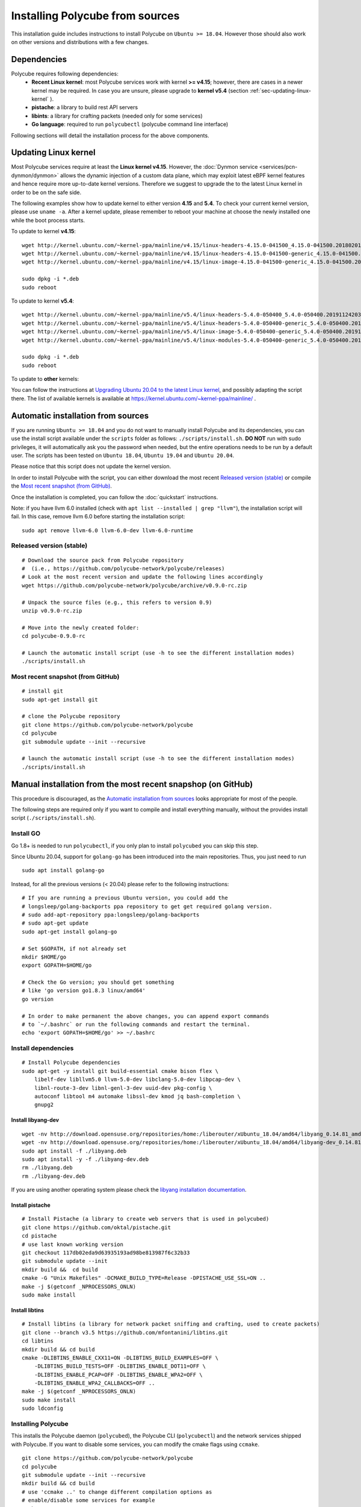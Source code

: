 Installing Polycube from sources
================================

This installation guide includes instructions to install Polycube on ``Ubuntu >= 18.04``.
However those should also work on other versions and distributions with a few changes.

Dependencies
------------

Polycube requires following dependencies:
 - **Recent Linux kernel**: most Polycube services work with kernel **>= v4.15**; however, there are cases in a newer kernel may be required. In case you are unsure, please upgrade to **kernel v5.4** (section :ref:`sec-updating-linux-kernel` ).
 - **pistache**: a library to build rest API servers
 - **libints**: a library for crafting packets (needed only for some services)
 - **Go language**: required to run ``polycubectl`` (polycube command line interface)

Following sections will detail the installation process for the above components.

.. _sec-updating-linux-kernel:

Updating Linux kernel
---------------------

Most Polycube services require at least the **Linux kernel v4.15**. However, the :doc:`Dynmon service <services/pcn-dynmon/dynmon>` allows the dynamic injection of a custom data plane, which may exploit latest eBPF kernel features and hence require more up-to-date kernel versions. Therefore we suggest to upgrade the to the latest Linux kernel in order to be on the safe side.

The following examples show how to update kernel to either version **4.15** and **5.4**. To check your current kernel version, please use ``uname -a``.
After a kernel update, please remember to reboot your machine at choose the newly installed one while the boot process starts.

To update to kernel **v4.15**:

::

    wget http://kernel.ubuntu.com/~kernel-ppa/mainline/v4.15/linux-headers-4.15.0-041500_4.15.0-041500.201802011154_all.deb
    wget http://kernel.ubuntu.com/~kernel-ppa/mainline/v4.15/linux-headers-4.15.0-041500-generic_4.15.0-041500.201802011154_amd64.deb
    wget http://kernel.ubuntu.com/~kernel-ppa/mainline/v4.15/linux-image-4.15.0-041500-generic_4.15.0-041500.201802011154_amd64.deb

    sudo dpkg -i *.deb
    sudo reboot

To update to kernel **v5.4**:

::

    wget http://kernel.ubuntu.com/~kernel-ppa/mainline/v5.4/linux-headers-5.4.0-050400_5.4.0-050400.201911242031_all.deb
    wget http://kernel.ubuntu.com/~kernel-ppa/mainline/v5.4/linux-headers-5.4.0-050400-generic_5.4.0-050400.201911242031_amd64.deb
    wget http://kernel.ubuntu.com/~kernel-ppa/mainline/v5.4/linux-image-5.4.0-050400-generic_5.4.0-050400.201911242031_amd64.deb
    wget http://kernel.ubuntu.com/~kernel-ppa/mainline/v5.4/linux-modules-5.4.0-050400-generic_5.4.0-050400.201911242031_amd64.deb

    sudo dpkg -i *.deb
    sudo reboot


To update to **other** kernels:

You can follow the instructions at `Upgrading Ubuntu 20.04 to the latest Linux kernel <https://linuxconfig.org/how-to-upgrade-kernel-to-latest-version-on-ubuntu-20-04-focal-fossa-linux>`_, and possibly adapting the script there.
The list of available kernels is available at https://kernel.ubuntu.com/~kernel-ppa/mainline/ .


Automatic installation from sources
-----------------------------------

If you are running ``Ubuntu >= 18.04`` and you do not want to manually install Polycube and its dependencies, you can use the install script available under the ``scripts`` folder as follows: ``./scripts/install.sh``. **DO NOT** run with sudo privileges, it will automatically ask you the password when needed, but the entire operations needs to be run by a default user.
The scripts has been tested on ``Ubuntu 18.04``, ``Ubuntu 19.04`` and ``Ubuntu 20.04``.

Please notice that this script does not update the kernel version.

In order to install Polycube with the script, you can either download the most recent `Released version (stable)`_ or compile the `Most recent snapshot (from GitHub)`_.

Once the installation is completed, you can follow the :doc:`quickstart` instructions.

Note: if you have llvm 6.0 installed (check with ``apt list --installed | grep "llvm"``), the installation script will fail.
In this case, remove llvm 6.0 before starting the installation script:

::

    sudo apt remove llvm-6.0 llvm-6.0-dev llvm-6.0-runtime


**Released version** (stable)
^^^^^^^^^^^^^^^^^^^^^^^^^^^^^
::

    # Download the source pack from Polycube repository 
    #  (i.e., https://github.com/polycube-network/polycube/releases)
    # Look at the most recent version and update the following lines accordingly
    wget https://github.com/polycube-network/polycube/archive/v0.9.0-rc.zip

    # Unpack the source files (e.g., this refers to version 0.9)
    unzip v0.9.0-rc.zip

    # Move into the newly created folder:
    cd polycube-0.9.0-rc

    # Launch the automatic install script (use -h to see the different installation modes)
    ./scripts/install.sh


**Most recent snapshot** (from GitHub)
^^^^^^^^^^^^^^^^^^^^^^^^^^^^^^^^^^^^^^
::

    # install git
    sudo apt-get install git

    # clone the Polycube repository
    git clone https://github.com/polycube-network/polycube
    cd polycube
    git submodule update --init --recursive

    # launch the automatic install script (use -h to see the different installation modes)
    ./scripts/install.sh



Manual installation from the most recent snapshop (on GitHub)
-------------------------------------------------------------

This procedure is discouraged, as the `Automatic installation from sources`_ looks appropriate for most of the people.

The following steps are required only if you want to compile and install everything manually, without the provides install script (``./scripts/install.sh``).

Install GO
^^^^^^^^^^

Go 1.8+ is needed to run ``polycubectl``, if you only plan to install ``polycubed`` you can skip this step.

Since Ubuntu 20.04, support for ``golang-go`` has been introduced into the main repositories. Thus, you just need to run

::

	sudo apt install golang-go


Instead, for all the previous versions (< 20.04) please refer to the following instructions:

::

    # If you are running a previous Ubuntu version, you could add the
    # longsleep/golang-backports ppa repository to get get required golang version.
    # sudo add-apt-repository ppa:longsleep/golang-backports
    # sudo apt-get update
    sudo apt-get install golang-go

    # Set $GOPATH, if not already set
    mkdir $HOME/go
    export GOPATH=$HOME/go

    # Check the Go version; you should get something
    # like 'go version go1.8.3 linux/amd64'
    go version

    # In order to make permanent the above changes, you can append export commands
    # to `~/.bashrc` or run the following commands and restart the terminal.
    echo 'export GOPATH=$HOME/go' >> ~/.bashrc


Install dependencies
^^^^^^^^^^^^^^^^^^^^

::

    # Install Polycube dependencies
    sudo apt-get -y install git build-essential cmake bison flex \
        libelf-dev libllvm5.0 llvm-5.0-dev libclang-5.0-dev libpcap-dev \
        libnl-route-3-dev libnl-genl-3-dev uuid-dev pkg-config \
        autoconf libtool m4 automake libssl-dev kmod jq bash-completion \
        gnupg2

Install libyang-dev
###################

::

    wget -nv http://download.opensuse.org/repositories/home:/liberouter/xUbuntu_18.04/amd64/libyang_0.14.81_amd64.deb -O libyang.deb
    wget -nv http://download.opensuse.org/repositories/home:/liberouter/xUbuntu_18.04/amd64/libyang-dev_0.14.81_amd64.deb -O libyang-dev.deb
    sudo apt install -f ./libyang.deb
    sudo apt install -y -f ./libyang-dev.deb
    rm ./libyang.deb
    rm ./libyang-dev.deb


If you are using another operating system please check the `libyang installation documentation <https://software.opensuse.org//download.html?project=home%3Aliberouter&package=libyang>`_.

Install pistache
################

::

    # Install Pistache (a library to create web servers that is used in polycubed)
    git clone https://github.com/oktal/pistache.git
    cd pistache
    # use last known working version
    git checkout 117db02eda9d63935193ad98be813987f6c32b33
    git submodule update --init
    mkdir build &&  cd build
    cmake -G "Unix Makefiles" -DCMAKE_BUILD_TYPE=Release -DPISTACHE_USE_SSL=ON ..
    make -j $(getconf _NPROCESSORS_ONLN)
    sudo make install


Install libtins
###############

::

    # Install libtins (a library for network packet sniffing and crafting, used to create packets)
    git clone --branch v3.5 https://github.com/mfontanini/libtins.git
    cd libtins
    mkdir build && cd build
    cmake -DLIBTINS_ENABLE_CXX11=ON -DLIBTINS_BUILD_EXAMPLES=OFF \
        -DLIBTINS_BUILD_TESTS=OFF -DLIBTINS_ENABLE_DOT11=OFF \
        -DLIBTINS_ENABLE_PCAP=OFF -DLIBTINS_ENABLE_WPA2=OFF \
        -DLIBTINS_ENABLE_WPA2_CALLBACKS=OFF ..
    make -j $(getconf _NPROCESSORS_ONLN)
    sudo make install
    sudo ldconfig

Installing Polycube
^^^^^^^^^^^^^^^^^^^

This installs the Polycube daemon (``polycubed``), the Polycube CLI (``polycubectl``) and the network services shipped with Polycube.
If you want to disable some services, you can modify the cmake flags using ``ccmake``.

::

    git clone https://github.com/polycube-network/polycube
    cd polycube
    git submodule update --init --recursive
    mkdir build && cd build
    # use 'ccmake ..' to change different compilation options as
    # enable/disable some services for example
    cmake ..
    make -j $(getconf _NPROCESSORS_ONLN)
    sudo make install


Hooray, you have Polycube installed and ready to be used, please refer to :doc:`Quick Start <quickstart>` to start using your installation.

